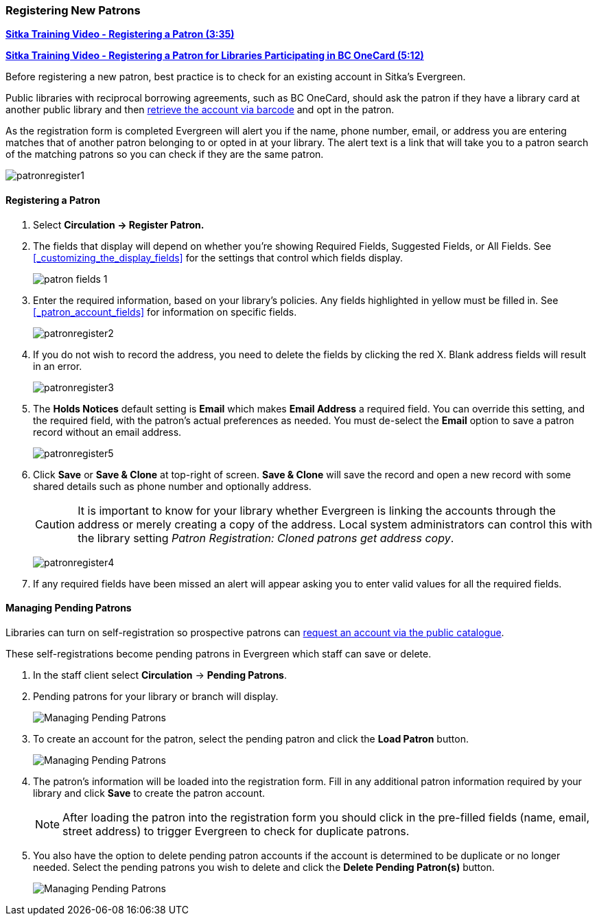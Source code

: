 Registering New Patrons
~~~~~~~~~~~~~~~~~~~~~~~
(((Register Patron)))
(((New Patron)))
(((Juvenile Flag)))
(((Main (Profile) Permission Group)))
(((Statistical Categories)))

https://youtu.be/H82-rj6ADwk[*Sitka Training Video - Registering a Patron (3:35)*]

https://youtu.be/qT_mjayYzmY[*Sitka Training Video - Registering a Patron for Libraries Participating 
in BC OneCard (5:12)*]

Before registering a new patron, best practice is to check for an existing account in Sitka's Evergreen.

Public libraries with reciprocal borrowing agreements, such as BC OneCard, should ask the patron if they
have a library card at another public library and then
xref:_retrieving_an_account_via_barcode[retrieve the account via barcode] and opt in the patron.

As the registration form is completed Evergreen will alert you if the name, phone number, email, or address
you are entering matches that of another patron belonging to or opted in at your library.  The alert text
is a link that will take you to a patron search of the matching patrons so you can check if they are
the same patron.

image:images/circ/patronregister1.png[]

Registering a Patron
^^^^^^^^^^^^^^^^^^^^

. Select *Circulation -> Register Patron.*
. The fields that display will depend on whether you're showing Required Fields, Suggested Fields, or All Fields.
See xref:_customizing_the_display_fields[] for the settings that control which fields display.
+
image:images/circ/patron-fields-1.png[]
+
. Enter the required information, based on your library's policies. Any fields highlighted in yellow must
be filled in.  See xref:_patron_account_fields[] for information on specific fields.
+
image:images/circ/patronregister2.png[]
+
. If you do not wish to record the address, you need to delete the fields by clicking the red X.
Blank address fields will result in an error.
+
image:images/circ/patronregister3.png[]
+
. The *Holds Notices* default setting is *Email* which makes *Email Address* a required field. You can override
this setting, and the required field, with the patron's actual preferences as needed. You must de-select
the *Email* option to save a patron record without an email address.
+
image:images/circ/patronregister5.png[]
+
. Click *Save* or *Save & Clone* at top-right of screen. *Save & Clone* will save the record
and open a new record with some shared details such as phone number and optionally address.
+
[CAUTION]
=========
It is important to know for your library whether Evergreen is linking the accounts through 
the address or merely creating a copy of the address.  Local system administrators can 
control this with the library setting _Patron Registration: Cloned patrons get address copy_.
=========
+
image:images/circ/patronregister4.png[]
+
. If any required fields have been missed an alert will appear asking you to enter valid values
for all the required fields.

Managing Pending Patrons
^^^^^^^^^^^^^^^^^^^^^^^^

Libraries can turn on self-registration so prospective patrons can
xref:_request_a_library_card[request an account via the
public catalogue].

These self-registrations become pending patrons in Evergreen which staff can save or delete.

. In the staff client select *Circulation* -> *Pending Patrons*.

. Pending patrons for your library or branch will display.
+
image:images/circ/pending-patrons-1.png[Managing Pending Patrons]
+
. To create an account for the patron, select the pending patron and click the *Load Patron* button.
+
image:images/circ/pending-patrons-2.png[Managing Pending Patrons]
+
. The patron's information will be loaded into the registration form.  Fill in any additional patron information
required by your library and click *Save* to create the patron account.
+
[NOTE]
======
After loading the patron into the registration form you should click in the pre-filled fields (name, email, street address)
to trigger Evergreen to check for duplicate patrons.
======
+
. You also have the option to delete pending patron accounts if the account is determined to be duplicate or no
longer needed.  Select the pending patrons you wish to delete and click the *Delete Pending Patron(s)* button.
+
image:images/circ/pending-patrons-3.png[Managing Pending Patrons]
